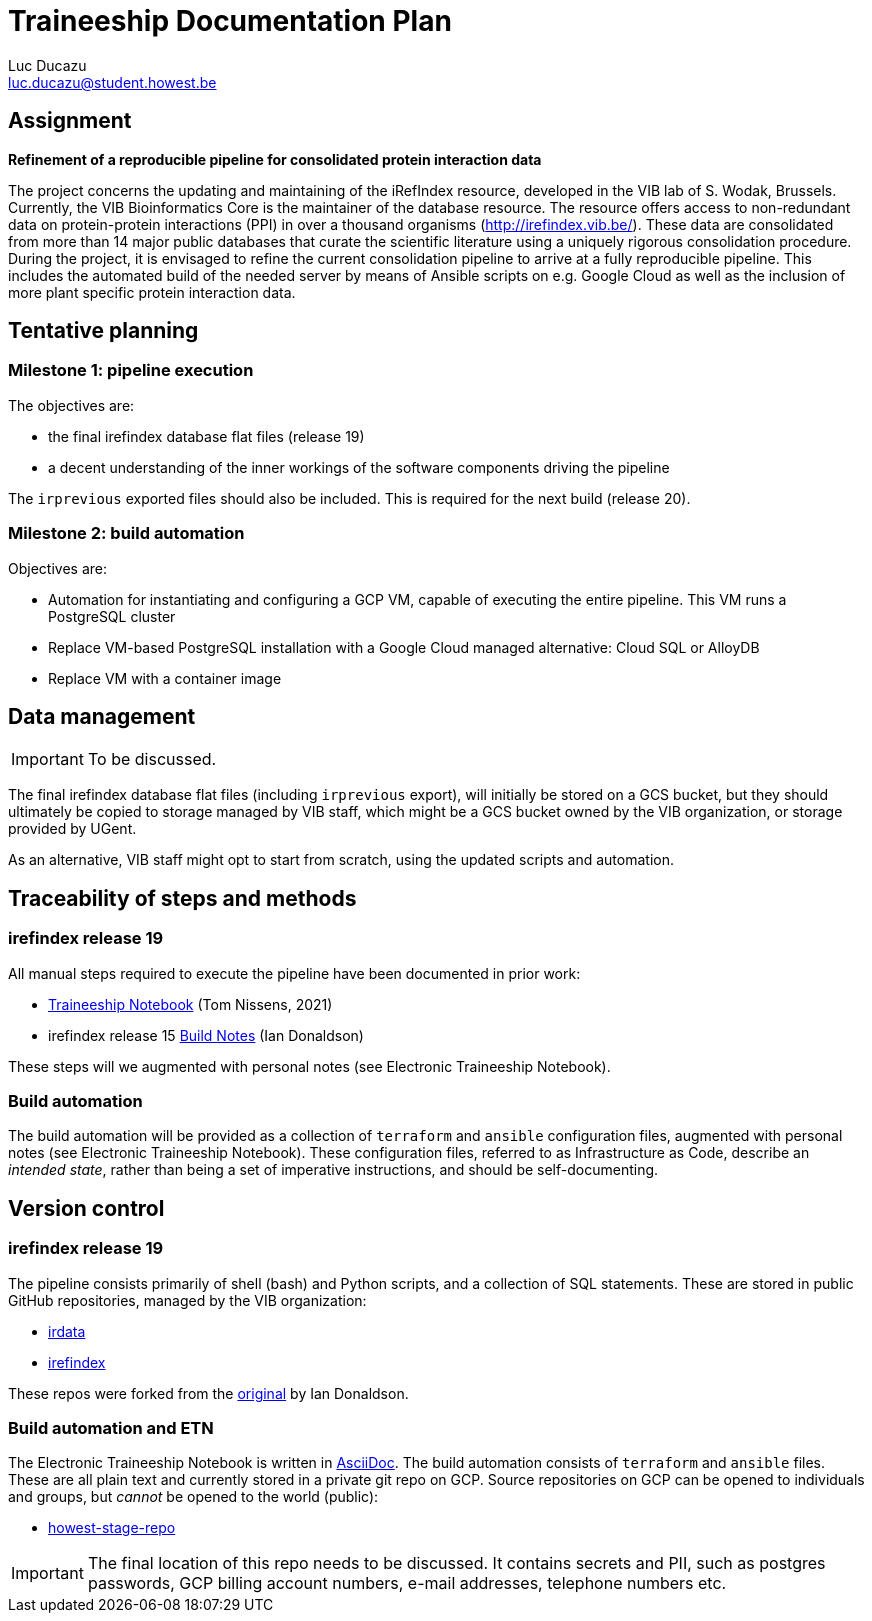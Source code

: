 = Traineeship Documentation Plan
// tag::assignment[]
Luc Ducazu <luc.ducazu@student.howest.be>

== Assignment

*Refinement of a reproducible pipeline for consolidated protein interaction data*

The project concerns the updating and maintaining of the iRefIndex resource, developed in the VIB lab of S. Wodak, Brussels. Currently, the VIB Bioinformatics Core is the maintainer of the database resource. The resource offers access to non-redundant data on protein-protein interactions (PPI) in over a thousand organisms (http://irefindex.vib.be/). These data are consolidated from more than 14 major public databases that curate the scientific literature using a uniquely rigorous consolidation procedure. During the project, it is envisaged to refine the current consolidation pipeline to arrive at a fully reproducible pipeline. This includes the automated build of the needed server by means of Ansible scripts on e.g. Google Cloud as well as the inclusion of more plant specific protein interaction data.
// end::assignment[]

== Tentative planning

=== Milestone 1: pipeline execution

The objectives are:

* the final irefindex database flat files (release 19)
* a decent understanding of the inner workings of the software components driving the pipeline

The `irprevious` exported files should also be included. This is required for the next build (release 20).

=== Milestone 2: build automation

Objectives are:

* Automation for instantiating and configuring a GCP VM, capable of executing the entire pipeline.
  This VM runs a PostgreSQL cluster
* Replace VM-based PostgreSQL installation with a Google Cloud managed alternative: Cloud SQL or AlloyDB
* Replace VM with a container image

== Data management

IMPORTANT: To be discussed.

The final irefindex database flat files (including `irprevious` export), will initially be stored on a GCS bucket,
but they should ultimately be copied to storage managed by VIB staff, which might be a GCS bucket owned by the VIB
organization, or storage provided by UGent.

As an alternative, VIB staff might opt to start from scratch, using the updated scripts and automation.

== Traceability of steps and methods

=== irefindex release 19

All manual steps required to execute the pipeline have been documented in prior work:

* https://traineeship-notebook.readthedocs.io/en/latest/[Traineeship Notebook^] (Tom Nissens, 2021)
* irefindex release 15 https://docs.google.com/document/d/1SFdiyxBaKKksP0ajGypteHZ6LE6ryNweP-JnKbxqLyI[Build Notes^]
  (Ian Donaldson)

These steps will we augmented with personal notes (see Electronic Traineeship Notebook).

=== Build automation

The build automation will be provided as a collection of `terraform` and `ansible` configuration files,
augmented with personal notes (see Electronic Traineeship Notebook). These configuration files, referred to
as Infrastructure as Code, describe an _intended state_, rather than being a set of imperative instructions,
and should be self-documenting.

== Version control

=== irefindex release 19

The pipeline consists primarily of shell (bash) and Python scripts, and a collection of SQL statements.
These are stored in public GitHub repositories, managed by the VIB organization:

* https://github.com/vibbits/irdata[irdata^]
* https://github.com/vibbits/irefindex[irefindex^]

These repos were forked from the https://github.com/iandonaldson/irefindex[original^] by Ian Donaldson.

=== Build automation and ETN

The Electronic Traineeship Notebook is written in https://en.wikipedia.org/wiki/AsciiDoc[AsciiDoc^].
The build automation consists of `terraform` and `ansible` files. These are all plain text and currently stored
in a private git repo on GCP. Source repositories on GCP can be opened to individuals and groups,
but _cannot_ be opened to the world (public):

* https://source.cloud.google.com/irefindex/howest-stage[howest-stage-repo^]

IMPORTANT: The final location of this repo needs to be discussed. It contains secrets and PII,
           such as postgres passwords, GCP billing account numbers, e-mail addresses, telephone numbers etc.
